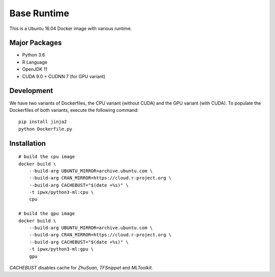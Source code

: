 Base Runtime
============

.. image:: https://travis-ci.org/haowen-xu/python3-ml.svg?branch=master
    :target: https://travis-ci.org/haowen-xu/python3-ml

This is a Ubuntu 16.04 Docker image with various runtime.

Major Packages
--------------

* Python 3.6
* R Language
* OpenJDK 11
* CUDA 9.0 + CUDNN 7 (for GPU variant)

Development
-----------

We have two variants of Dockerfiles, the CPU variant (without CUDA) and the GPU variant (with CUDA).
To populate the Dockerfiles of both variants, execute the following command::

    pip install jinja2
    python Dockerfile.py


Installation
------------

::

    # build the cpu image
    docker build \
        --build-arg UBUNTU_MIRROR=archive.ubuntu.com \
        --build-arg CRAN_MIRROR=https://cloud.r-project.org \
        --build-arg CACHEBUST="$(date +%s)" \
        -t ipwx/python3-ml:cpu \
        cpu

    # build the gpu image
    docker build \
        --build-arg UBUNTU_MIRROR=archive.ubuntu.com \
        --build-arg CRAN_MIRROR=https://cloud.r-project.org \
        --build-arg CACHEBUST="$(date +%s)" \
        -t ipwx/python3-ml:gpu \
        gpu

`CACHEBUST` disables cache for `ZhuSuan`, `TFSnippet` and `MLToolkit`.
